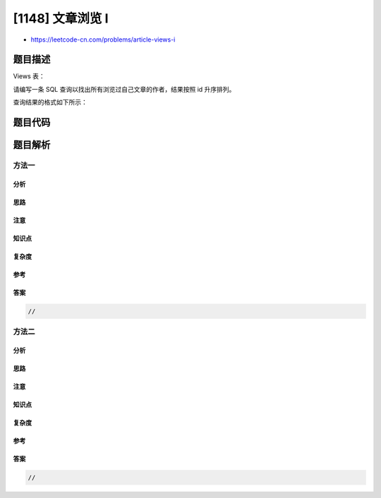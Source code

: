 [1148] 文章浏览 I
=================

-  https://leetcode-cn.com/problems/article-views-i

题目描述
--------

.. raw:: html

   <p>

Views 表：

.. raw:: html

   </p>

.. raw:: html

   <pre>
   +---------------+---------+
   | Column Name   | Type    |
   +---------------+---------+
   | article_id    | int     |
   | author_id     | int     |
   | viewer_id     | int     |
   | view_date     | date    |
   +---------------+---------+
   此表无主键，因此可能会存在重复行。
   此表的每一行都表示某人在某天浏览了某位作者的某篇文章。
   请注意，同一人的 author_id 和 viewer_id 是相同的。
   </pre>

.. raw:: html

   <p>

 

.. raw:: html

   </p>

.. raw:: html

   <p>

请编写一条 SQL 查询以找出所有浏览过自己文章的作者，结果按照 id
升序排列。

.. raw:: html

   </p>

.. raw:: html

   <p>

查询结果的格式如下所示：

.. raw:: html

   </p>

.. raw:: html

   <pre>
   Views 表：
   +------------+-----------+-----------+------------+
   | article_id | author_id | viewer_id | view_date  |
   +------------+-----------+-----------+------------+
   | 1          | 3         | 5         | 2019-08-01 |
   | 1          | 3         | 6         | 2019-08-02 |
   | 2          | 7         | 7         | 2019-08-01 |
   | 2          | 7         | 6         | 2019-08-02 |
   | 4          | 7         | 1         | 2019-07-22 |
   | 3          | 4         | 4         | 2019-07-21 |
   | 3          | 4         | 4         | 2019-07-21 |
   +------------+-----------+-----------+------------+

   结果表：
   +------+
   | id   |
   +------+
   | 4    |
   | 7    |
   +------+
   </pre>

题目代码
--------

.. code:: cpp

题目解析
--------

方法一
~~~~~~

分析
^^^^

思路
^^^^

注意
^^^^

知识点
^^^^^^

复杂度
^^^^^^

参考
^^^^

答案
^^^^

.. code:: cpp

    //

方法二
~~~~~~

分析
^^^^

思路
^^^^

注意
^^^^

知识点
^^^^^^

复杂度
^^^^^^

参考
^^^^

答案
^^^^

.. code:: cpp

    //
